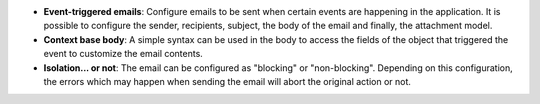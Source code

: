 - **Event-triggered emails**: Configure emails to be sent when certain events
  are happening in the application. It is possible to configure the sender,
  recipients, subject, the body of the email and finally, the attachment model.

- **Context base body**: A simple syntax can be used in the body to access the
  fields of the object that triggered the event to customize the email
  contents.

- **Isolation... or not**: The email can be configured as "blocking" or
  "non-blocking". Depending on this configuration, the errors which may happen
  when sending the email will abort the original action or not.
